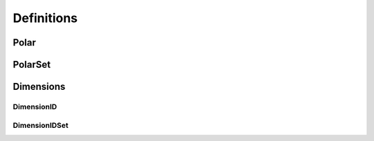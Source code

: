 .. _definitions:

===========
Definitions
===========

Polar
=====

PolarSet
========

Dimensions
==========

DimensionID
-----------

DimensionIDSet
--------------
